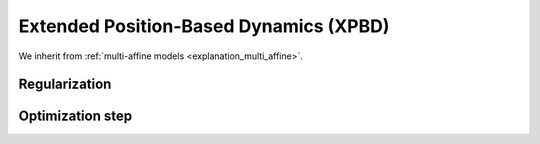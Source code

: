 .. _explanation_xpbd:

Extended Position-Based Dynamics (XPBD)
========================================

We inherit from :ref:`multi-affine models <explanation_multi_affine>`.

Regularization
~~~~~~~~~~~~~~~

Optimization step
~~~~~~~~~~~~~~~~~
